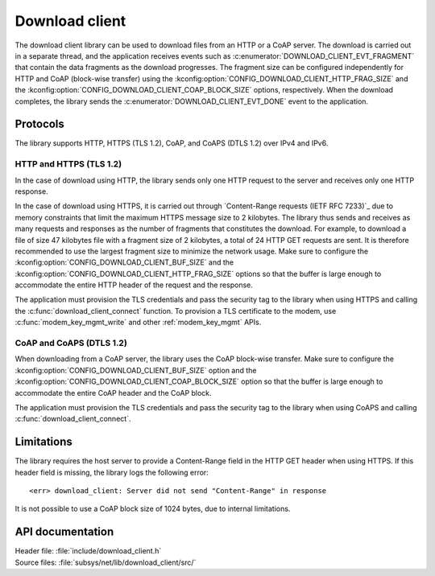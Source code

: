 .. _lib_download_client:

Download client
###############

The download client library can be used to download files from an HTTP or a CoAP server.
The download is carried out in a separate thread, and the application receives events such as :c:enumerator:`DOWNLOAD_CLIENT_EVT_FRAGMENT` that contain the data fragments as the download progresses.
The fragment size can be configured independently for HTTP and CoAP (block-wise transfer) using the :kconfig:option:`CONFIG_DOWNLOAD_CLIENT_HTTP_FRAG_SIZE` and the :kconfig:option:`CONFIG_DOWNLOAD_CLIENT_COAP_BLOCK_SIZE` options, respectively.
When the download completes, the library sends the :c:enumerator:`DOWNLOAD_CLIENT_EVT_DONE` event to the application.

Protocols
*********

The library supports HTTP, HTTPS (TLS 1.2), CoAP, and CoAPS (DTLS 1.2) over IPv4 and IPv6.


HTTP and HTTPS (TLS 1.2)
========================

In the case of download using HTTP, the library sends only one HTTP request to the server and receives only one HTTP response.

.. _download_client_https:

In the case of download using HTTPS, it is carried out through `Content-Range requests (IETF RFC 7233)`_ due to memory constraints that limit the maximum HTTPS message size to 2 kilobytes.
The library thus sends and receives as many requests and responses as the number of fragments that constitutes the download.
For example, to download a file of size 47 kilobytes file with a fragment size of 2 kilobytes, a total of 24 HTTP GET requests are sent.
It is therefore recommended to use the largest fragment size to minimize the network usage.
Make sure to configure the :kconfig:option:`CONFIG_DOWNLOAD_CLIENT_BUF_SIZE` and the :kconfig:option:`CONFIG_DOWNLOAD_CLIENT_HTTP_FRAG_SIZE` options so that the buffer is large enough to accommodate the entire HTTP header of the request and the response.

The application must provision the TLS credentials and pass the security tag to the library when using HTTPS and calling the :c:func:`download_client_connect` function.
To provision a TLS certificate to the modem, use :c:func:`modem_key_mgmt_write` and other :ref:`modem_key_mgmt` APIs.

CoAP and CoAPS (DTLS 1.2)
=========================

When downloading from a CoAP server, the library uses the CoAP block-wise transfer.
Make sure to configure the :kconfig:option:`CONFIG_DOWNLOAD_CLIENT_BUF_SIZE` option and the :kconfig:option:`CONFIG_DOWNLOAD_CLIENT_COAP_BLOCK_SIZE` option so that the buffer is large enough to accommodate the entire CoAP header and the CoAP block.

The application must provision the TLS credentials and pass the security tag to the library when using CoAPS and calling :c:func:`download_client_connect`.

Limitations
***********

The library requires the host server to provide a Content-Range field in the HTTP GET header when using HTTPS.
If this header field is missing, the library logs the following error::

   <err> download_client: Server did not send "Content-Range" in response

It is not possible to use a CoAP block size of 1024 bytes, due to internal limitations.

API documentation
*****************

| Header file: :file:`include/download_client.h`
| Source files: :file:`subsys/net/lib/download_client/src/`

.. doxygengroup:: dl_client
   :project: nrf
   :members:
